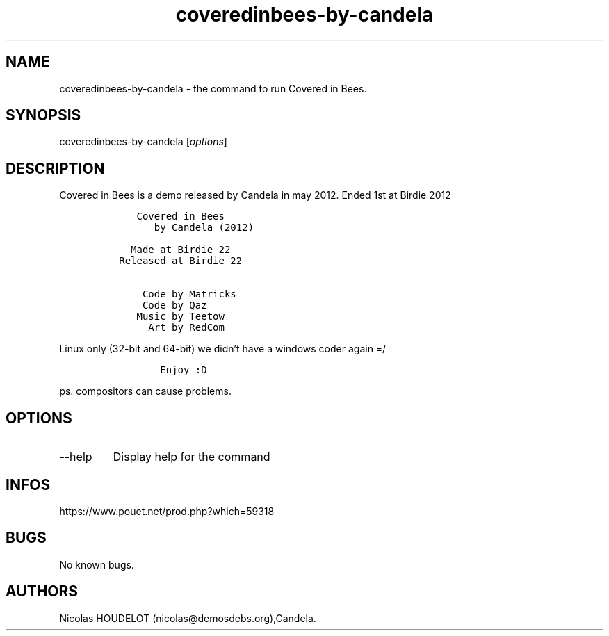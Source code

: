 .\" Automatically generated by Pandoc 3.1.3
.\"
.\" Define V font for inline verbatim, using C font in formats
.\" that render this, and otherwise B font.
.ie "\f[CB]x\f[]"x" \{\
. ftr V B
. ftr VI BI
. ftr VB B
. ftr VBI BI
.\}
.el \{\
. ftr V CR
. ftr VI CI
. ftr VB CB
. ftr VBI CBI
.\}
.TH "coveredinbees-by-candela" "6" "2024-04-16" "Covered in Bees User Manuals" ""
.hy
.SH NAME
.PP
coveredinbees-by-candela - the command to run Covered in Bees.
.SH SYNOPSIS
.PP
coveredinbees-by-candela [\f[I]options\f[R]]
.SH DESCRIPTION
.PP
Covered in Bees is a demo released by Candela in may 2012.
Ended 1st at Birdie 2012
.IP
.nf
\f[C]
    Covered in Bees
       by Candela (2012)

   Made at Birdie 22
 Released at Birdie 22

     Code by Matricks
     Code by Qaz
    Music by Teetow
      Art by RedCom
\f[R]
.fi
.PP
Linux only (32-bit and 64-bit) we didn\[cq]t have a windows coder again
=/
.IP
.nf
\f[C]
        Enjoy :D
\f[R]
.fi
.PP
ps.
compositors can cause problems.
.SH OPTIONS
.TP
--help
Display help for the command
.SH INFOS
.PP
https://www.pouet.net/prod.php?which=59318
.SH BUGS
.PP
No known bugs.
.SH AUTHORS
Nicolas HOUDELOT (nicolas\[at]demosdebs.org),Candela.
